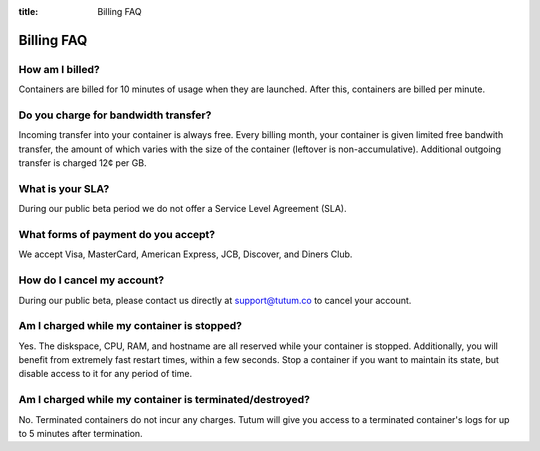 :title: Billing FAQ

Billing FAQ
===========

How am I billed?
----------------

Containers are billed for 10 minutes of usage when they are launched. After this, containers are billed per minute. 


Do you charge for bandwidth transfer?
-------------------------------------

Incoming transfer into your container is always free. Every billing month, your container is given limited free bandwith transfer,
the amount of which varies with the size of the container (leftover is non-accumulative). Additional outgoing transfer is charged 12¢ per GB.


What is your SLA?
-----------------

During our public beta period we do not offer a Service Level Agreement (SLA).


What forms of payment do you accept?
------------------------------------
We accept Visa, MasterCard, American Express, JCB, Discover, and Diners Club.


How do I cancel my account?
---------------------------

During our public beta, please contact us directly at support@tutum.co to cancel your account.


Am I charged while my container is stopped?
-------------------------------------------

Yes. The diskspace, CPU, RAM, and hostname are all reserved while your container is stopped. Additionally, you will benefit from extremely 
fast restart times, within a few seconds. Stop a container if you want to maintain its state, but disable access to it for any period of time.

Am I charged while my container is terminated/destroyed?
-------------------------------------------

No. Terminated containers do not incur any charges. Tutum will give you access to a terminated container's logs for up to 5 minutes after termination.
